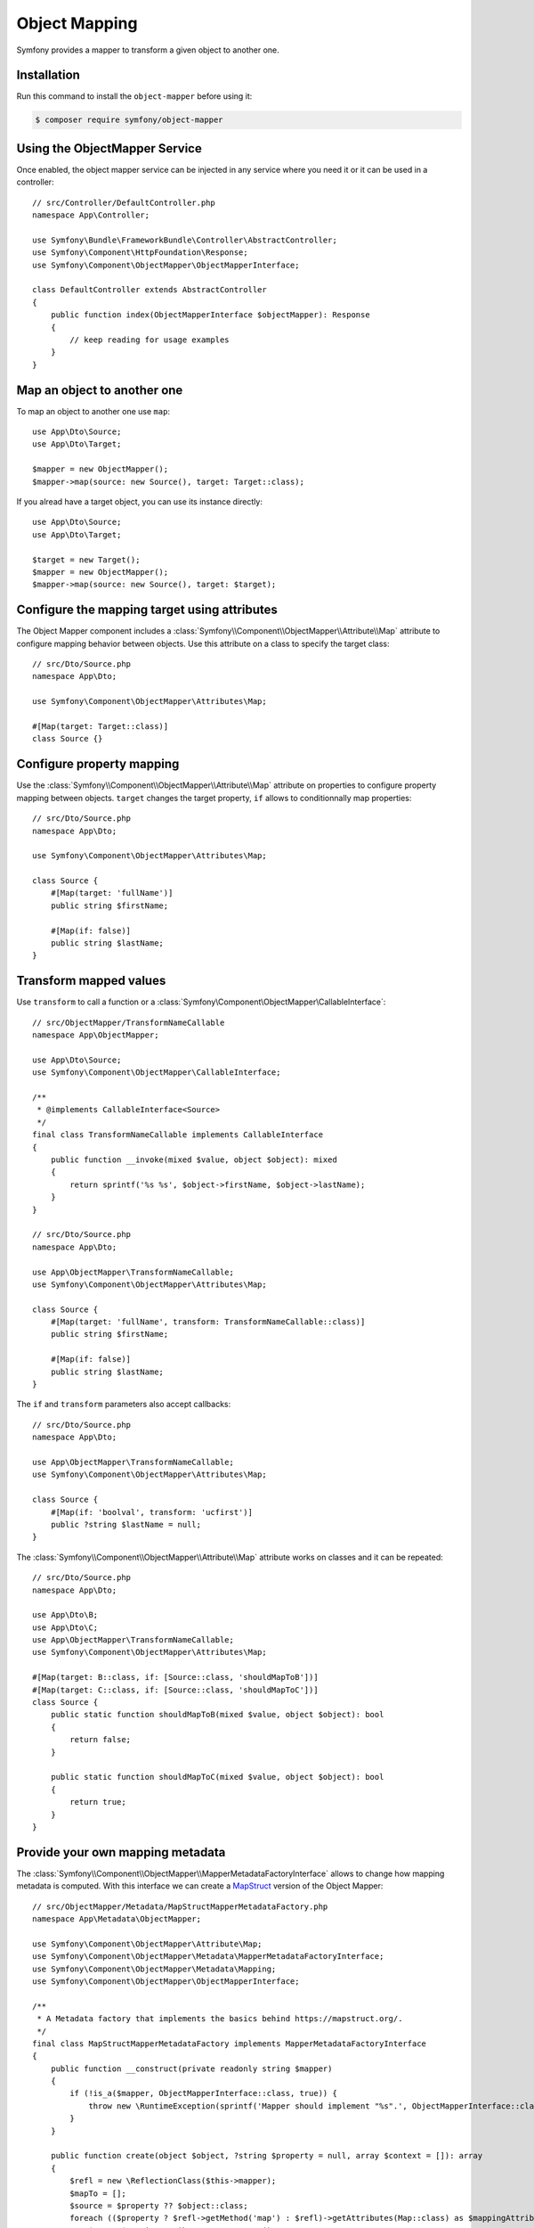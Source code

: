 Object Mapping
==============

Symfony provides a mapper to transform a given object to another one.

.. _activating_the_serializer:

Installation
------------

Run this command to install the ``object-mapper`` before using it:

.. code-block:: terminal

    $ composer require symfony/object-mapper

Using the ObjectMapper Service
------------------------------

Once enabled, the object mapper service can be injected in any service where
you need it or it can be used in a controller::

    // src/Controller/DefaultController.php
    namespace App\Controller;

    use Symfony\Bundle\FrameworkBundle\Controller\AbstractController;
    use Symfony\Component\HttpFoundation\Response;
    use Symfony\Component\ObjectMapper\ObjectMapperInterface;

    class DefaultController extends AbstractController
    {
        public function index(ObjectMapperInterface $objectMapper): Response
        {
            // keep reading for usage examples
        }
    }


Map an object to another one
----------------------------

To map an object to another one use ``map``::

    use App\Dto\Source;
    use App\Dto\Target;

    $mapper = new ObjectMapper();
    $mapper->map(source: new Source(), target: Target::class);


If you alread have a target object, you can use its instance directly::

    use App\Dto\Source;
    use App\Dto\Target;

    $target = new Target();
    $mapper = new ObjectMapper();
    $mapper->map(source: new Source(), target: $target);


Configure the mapping target using attributes
---------------------------------------------

The Object Mapper component includes a :class:`Symfony\\Component\\ObjectMapper\\Attribute\\Map` attribute to configure mapping
behavior between objects. Use this attribute on a class to specify the
target class::

    // src/Dto/Source.php
    namespace App\Dto;

    use Symfony\Component\ObjectMapper\Attributes\Map;

    #[Map(target: Target::class)]
    class Source {}

Configure property mapping
--------------------------

Use the :class:`Symfony\\Component\\ObjectMapper\\Attribute\\Map` attribute on properties to configure property mapping between
objects. ``target`` changes the target property, ``if`` allows to
conditionnally map properties::

    // src/Dto/Source.php
    namespace App\Dto;

    use Symfony\Component\ObjectMapper\Attributes\Map;

    class Source {
        #[Map(target: 'fullName')]
        public string $firstName;

        #[Map(if: false)]
        public string $lastName;
    }

Transform mapped values
-----------------------

Use ``transform`` to call a function or a
:class:`Symfony\Component\ObjectMapper\CallableInterface`::

    // src/ObjectMapper/TransformNameCallable
    namespace App\ObjectMapper;

    use App\Dto\Source;
    use Symfony\Component\ObjectMapper\CallableInterface;

    /**
     * @implements CallableInterface<Source>
     */
    final class TransformNameCallable implements CallableInterface
    {
        public function __invoke(mixed $value, object $object): mixed
        {
            return sprintf('%s %s', $object->firstName, $object->lastName);
        }
    }

    // src/Dto/Source.php
    namespace App\Dto;

    use App\ObjectMapper\TransformNameCallable;
    use Symfony\Component\ObjectMapper\Attributes\Map;

    class Source {
        #[Map(target: 'fullName', transform: TransformNameCallable::class)]
        public string $firstName;

        #[Map(if: false)]
        public string $lastName;
    }


The ``if`` and ``transform`` parameters also accept callbacks::

    // src/Dto/Source.php
    namespace App\Dto;

    use App\ObjectMapper\TransformNameCallable;
    use Symfony\Component\ObjectMapper\Attributes\Map;

    class Source {
        #[Map(if: 'boolval', transform: 'ucfirst')]
        public ?string $lastName = null;
    }

The :class:`Symfony\\Component\\ObjectMapper\\Attribute\\Map` attribute works on
classes and it can be repeated::

    // src/Dto/Source.php
    namespace App\Dto;

    use App\Dto\B;
    use App\Dto\C;
    use App\ObjectMapper\TransformNameCallable;
    use Symfony\Component\ObjectMapper\Attributes\Map;

    #[Map(target: B::class, if: [Source::class, 'shouldMapToB'])]
    #[Map(target: C::class, if: [Source::class, 'shouldMapToC'])]
    class Source {
        public static function shouldMapToB(mixed $value, object $object): bool
        {
            return false;
        }

        public static function shouldMapToC(mixed $value, object $object): bool
        {
            return true;
        }
    }

Provide your own mapping metadata
---------------------------------

The :class:`Symfony\\Component\\ObjectMapper\\MapperMetadataFactoryInterface` allows
to change how mapping metadata is computed. With this interface we can create a
`MapStruct`_ version of the Object Mapper::

    // src/ObjectMapper/Metadata/MapStructMapperMetadataFactory.php
    namespace App\Metadata\ObjectMapper;

    use Symfony\Component\ObjectMapper\Attribute\Map;
    use Symfony\Component\ObjectMapper\Metadata\MapperMetadataFactoryInterface;
    use Symfony\Component\ObjectMapper\Metadata\Mapping;
    use Symfony\Component\ObjectMapper\ObjectMapperInterface;

    /**
     * A Metadata factory that implements the basics behind https://mapstruct.org/.
     */
    final class MapStructMapperMetadataFactory implements MapperMetadataFactoryInterface
    {
        public function __construct(private readonly string $mapper)
        {
            if (!is_a($mapper, ObjectMapperInterface::class, true)) {
                throw new \RuntimeException(sprintf('Mapper should implement "%s".', ObjectMapperInterface::class));
            }
        }

        public function create(object $object, ?string $property = null, array $context = []): array
        {
            $refl = new \ReflectionClass($this->mapper);
            $mapTo = [];
            $source = $property ?? $object::class;
            foreach (($property ? $refl->getMethod('map') : $refl)->getAttributes(Map::class) as $mappingAttribute) {
                $map = $mappingAttribute->newInstance();
                if ($map->source === $source) {
                    $mapTo[] = new Mapping(source: $map->source, target: $map->target, if: $map->if, transform: $map->transform);

                    continue;
                }
            }

            // Default is to map properties to a property of the same name
            if (!$mapTo && $property) {
                $mapTo[] = new Mapping(source: $property, target: $property);
            }

            return $mapTo;
        }
    }

With this metadata usage, the mapping definition belongs to a mapper class::

    // src/ObjectMapper/AToBMapper

    namespace App\Metadata\ObjectMapper;

    use App\Dto\Source;
    use App\Dto\Target;
    use Symfony\Component\ObjectMapper\Attributes\Map;
    use Symfony\Component\ObjectMapper\ObjectMapper;
    use Symfony\Component\ObjectMapper\ObjectMapperInterface;


    #[Map(source: Source::class, target: Target::class)]
    class AToBMapper implements ObjectMapperInterface
    {
        public function __construct(private readonly ObjectMapper $objectMapper)
        {
        }

        #[Map(source: 'propertyA', target: 'propertyD')]
        #[Map(source: 'propertyB', if: false)]
        public function map(object $source, object|string|null $target = null): object
        {
            return $this->objectMapper->map($source, $target);
        }
    }


The custom metadata is injected inside our :class:`Symfony\\Component\\ObjectMapper\\ObjectMapperInterface`::

    $a = new Source('a', 'b', 'c');
    $metadata = new MapStructMapperMetadataFactory(AToBMapper::class);
    $mapper = new ObjectMapper($metadata);
    $aToBMapper = new AToBMapper($mapper);
    $b = $aToBMapper->map($a);


.. _`MapStruct`: https://mapstruct.org/
